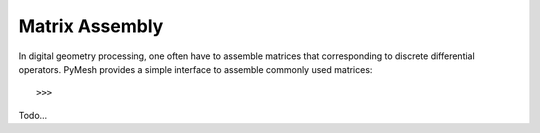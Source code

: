Matrix Assembly
===============

In digital geometry processing, one often have to assemble matrices that
corresponding to discrete differential operators.  PyMesh provides a simple
interface to assemble commonly used matrices::

    >>> 

Todo...
